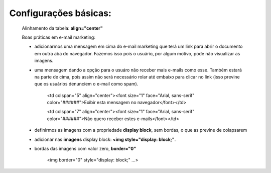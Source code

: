 Configurações básicas:
----------------------


	Alinhamento da tabela: **align="center"**

	Boas práticas em e-mail marketing:

	* adicionarmos uma mensagem em cima do e-mail marketing que terá um link para abrir o documento em outra aba do navegador. Fazemos isso pois o usuário, por algum motivo, pode não visualizar as imagens.
	* uma mensagem dando a opção para o usuáro não receber mais e-mails como esse. Também estará na parte de cima, pois assim não será necessário rolar até embaixo para clicar no link (isso previne que os usuários denunciem o e-mail como spam).
	  

			<td colspan="5" align="center"><font size="1" face="Arial, sans-serif" color="######">Exibir esta mensagem no navegador</font></td>

	  		<td colspan="7" align="center"><font size="1" face="Arial, sans-serif" color="######">Não quero receber estes e-mails</font></td>



	* definirmos as imagens com a propriedade **display block**, sem bordas, o que as previne de colapsarem	  

	* adicionar nas **imagens** display block: **<img style="display: block;"**. 

	* bordas das imagens com valor zero, **border="0"**

		
			<img border="0" style="display: block;" ...>